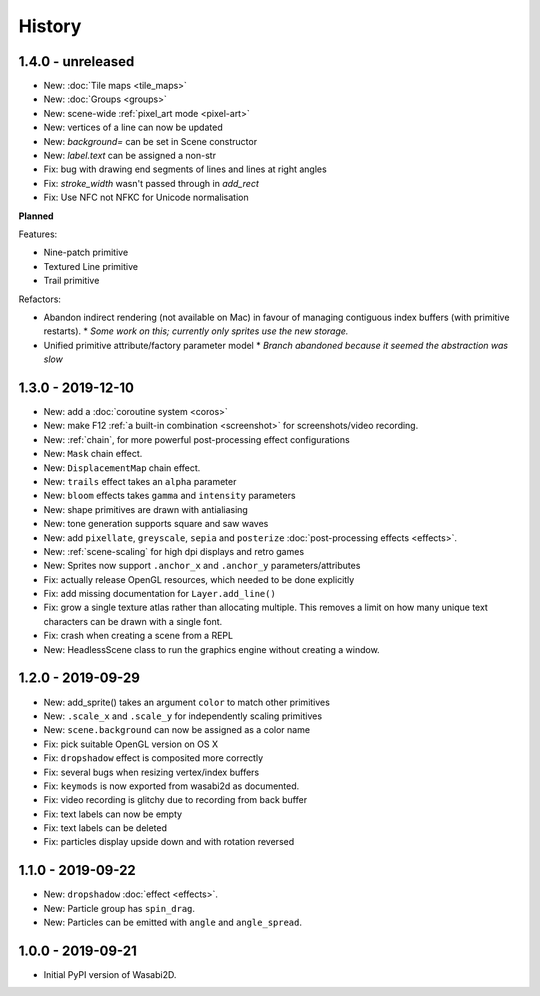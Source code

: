 History
=======

1.4.0 - unreleased
------------------

* New: :doc:`Tile maps <tile_maps>`
* New: :doc:`Groups <groups>`
* New: scene-wide :ref:`pixel_art mode <pixel-art>`
* New: vertices of a line can now be updated
* New: `background=` can be set in Scene constructor
* New: `label.text` can be assigned a non-str
* Fix: bug with drawing end segments of lines and lines at right angles
* Fix: `stroke_width` wasn't passed through in `add_rect`
* Fix: Use NFC not NFKC for Unicode normalisation

**Planned**

Features:

* Nine-patch primitive
* Textured Line primitive
* Trail primitive

Refactors:

* Abandon indirect rendering (not available on Mac) in favour of managing
  contiguous index buffers (with primitive restarts).
  * *Some work on this; currently only sprites use the new storage.*
* Unified primitive attribute/factory parameter model
  * *Branch abandoned because it seemed the abstraction was slow*


1.3.0 - 2019-12-10
------------------

* New: add a :doc:`coroutine system <coros>`
* New: make F12 :ref:`a built-in combination <screenshot>` for
  screenshots/video recording.
* New: :ref:`chain`, for more powerful post-processing effect
  configurations
* New: ``Mask`` chain effect.
* New: ``DisplacementMap`` chain effect.
* New: ``trails`` effect takes an ``alpha`` parameter
* New: ``bloom`` effects takes ``gamma`` and ``intensity`` parameters
* New: shape primitives are drawn with antialiasing
* New: tone generation supports square and saw waves
* New: add ``pixellate``, ``greyscale``, ``sepia`` and ``posterize``
  :doc:`post-processing effects <effects>`.
* New: :ref:`scene-scaling` for high dpi displays and retro games
* New: Sprites now support ``.anchor_x`` and ``.anchor_y``
  parameters/attributes
* Fix: actually release OpenGL resources, which needed to be done explicitly
* Fix: add missing documentation for ``Layer.add_line()``
* Fix: grow a single texture atlas rather than allocating multiple. This
  removes a limit on how many unique text characters can be drawn with a single
  font.
* Fix: crash when creating a scene from a REPL
* New: HeadlessScene class to run the graphics engine without creating a
  window.


1.2.0 - 2019-09-29
------------------

* New: add_sprite() takes an argument ``color`` to match other primitives
* New: ``.scale_x`` and ``.scale_y`` for independently scaling primitives
* New: ``scene.background`` can now be assigned as a color name
* Fix: pick suitable OpenGL version on OS X
* Fix: ``dropshadow`` effect is composited more correctly
* Fix: several bugs when resizing vertex/index buffers
* Fix: ``keymods`` is now exported from wasabi2d as documented.
* Fix: video recording is glitchy due to recording from back buffer
* Fix: text labels can now be empty
* Fix: text labels can be deleted
* Fix: particles display upside down and with rotation reversed


1.1.0 - 2019-09-22
------------------

* New: ``dropshadow`` :doc:`effect <effects>`.
* New: Particle group has ``spin_drag``.
* New: Particles can be emitted with ``angle`` and ``angle_spread``.


1.0.0 - 2019-09-21
------------------

* Initial PyPI version of Wasabi2D.

